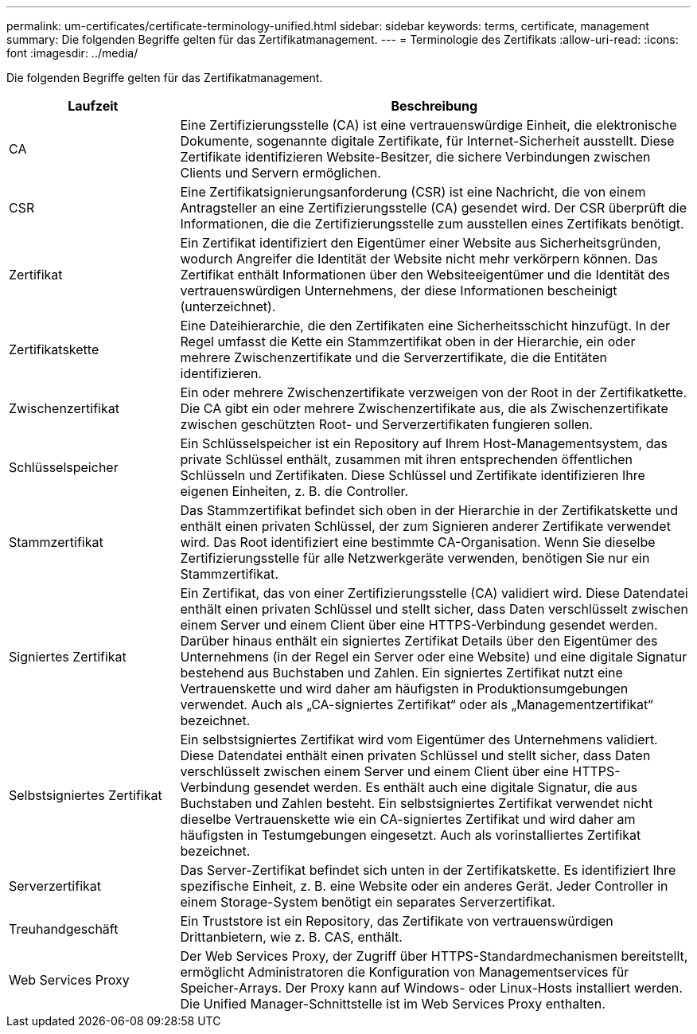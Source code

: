 ---
permalink: um-certificates/certificate-terminology-unified.html 
sidebar: sidebar 
keywords: terms, certificate, management 
summary: Die folgenden Begriffe gelten für das Zertifikatmanagement. 
---
= Terminologie des Zertifikats
:allow-uri-read: 
:icons: font
:imagesdir: ../media/


[role="lead"]
Die folgenden Begriffe gelten für das Zertifikatmanagement.

[cols="1a,3a"]
|===
| Laufzeit | Beschreibung 


 a| 
CA
 a| 
Eine Zertifizierungsstelle (CA) ist eine vertrauenswürdige Einheit, die elektronische Dokumente, sogenannte digitale Zertifikate, für Internet-Sicherheit ausstellt. Diese Zertifikate identifizieren Website-Besitzer, die sichere Verbindungen zwischen Clients und Servern ermöglichen.



 a| 
CSR
 a| 
Eine Zertifikatsignierungsanforderung (CSR) ist eine Nachricht, die von einem Antragsteller an eine Zertifizierungsstelle (CA) gesendet wird. Der CSR überprüft die Informationen, die die Zertifizierungsstelle zum ausstellen eines Zertifikats benötigt.



 a| 
Zertifikat
 a| 
Ein Zertifikat identifiziert den Eigentümer einer Website aus Sicherheitsgründen, wodurch Angreifer die Identität der Website nicht mehr verkörpern können. Das Zertifikat enthält Informationen über den Websiteeigentümer und die Identität des vertrauenswürdigen Unternehmens, der diese Informationen bescheinigt (unterzeichnet).



 a| 
Zertifikatskette
 a| 
Eine Dateihierarchie, die den Zertifikaten eine Sicherheitsschicht hinzufügt. In der Regel umfasst die Kette ein Stammzertifikat oben in der Hierarchie, ein oder mehrere Zwischenzertifikate und die Serverzertifikate, die die Entitäten identifizieren.



 a| 
Zwischenzertifikat
 a| 
Ein oder mehrere Zwischenzertifikate verzweigen von der Root in der Zertifikatkette. Die CA gibt ein oder mehrere Zwischenzertifikate aus, die als Zwischenzertifikate zwischen geschützten Root- und Serverzertifikaten fungieren sollen.



 a| 
Schlüsselspeicher
 a| 
Ein Schlüsselspeicher ist ein Repository auf Ihrem Host-Managementsystem, das private Schlüssel enthält, zusammen mit ihren entsprechenden öffentlichen Schlüsseln und Zertifikaten. Diese Schlüssel und Zertifikate identifizieren Ihre eigenen Einheiten, z. B. die Controller.



 a| 
Stammzertifikat
 a| 
Das Stammzertifikat befindet sich oben in der Hierarchie in der Zertifikatskette und enthält einen privaten Schlüssel, der zum Signieren anderer Zertifikate verwendet wird. Das Root identifiziert eine bestimmte CA-Organisation. Wenn Sie dieselbe Zertifizierungsstelle für alle Netzwerkgeräte verwenden, benötigen Sie nur ein Stammzertifikat.



 a| 
Signiertes Zertifikat
 a| 
Ein Zertifikat, das von einer Zertifizierungsstelle (CA) validiert wird. Diese Datendatei enthält einen privaten Schlüssel und stellt sicher, dass Daten verschlüsselt zwischen einem Server und einem Client über eine HTTPS-Verbindung gesendet werden. Darüber hinaus enthält ein signiertes Zertifikat Details über den Eigentümer des Unternehmens (in der Regel ein Server oder eine Website) und eine digitale Signatur bestehend aus Buchstaben und Zahlen. Ein signiertes Zertifikat nutzt eine Vertrauenskette und wird daher am häufigsten in Produktionsumgebungen verwendet. Auch als „CA-signiertes Zertifikat“ oder als „Managementzertifikat“ bezeichnet.



 a| 
Selbstsigniertes Zertifikat
 a| 
Ein selbstsigniertes Zertifikat wird vom Eigentümer des Unternehmens validiert. Diese Datendatei enthält einen privaten Schlüssel und stellt sicher, dass Daten verschlüsselt zwischen einem Server und einem Client über eine HTTPS-Verbindung gesendet werden. Es enthält auch eine digitale Signatur, die aus Buchstaben und Zahlen besteht. Ein selbstsigniertes Zertifikat verwendet nicht dieselbe Vertrauenskette wie ein CA-signiertes Zertifikat und wird daher am häufigsten in Testumgebungen eingesetzt. Auch als vorinstalliertes Zertifikat bezeichnet.



 a| 
Serverzertifikat
 a| 
Das Server-Zertifikat befindet sich unten in der Zertifikatskette. Es identifiziert Ihre spezifische Einheit, z. B. eine Website oder ein anderes Gerät. Jeder Controller in einem Storage-System benötigt ein separates Serverzertifikat.



 a| 
Treuhandgeschäft
 a| 
Ein Truststore ist ein Repository, das Zertifikate von vertrauenswürdigen Drittanbietern, wie z. B. CAS, enthält.



 a| 
Web Services Proxy
 a| 
Der Web Services Proxy, der Zugriff über HTTPS-Standardmechanismen bereitstellt, ermöglicht Administratoren die Konfiguration von Managementservices für Speicher-Arrays. Der Proxy kann auf Windows- oder Linux-Hosts installiert werden. Die Unified Manager-Schnittstelle ist im Web Services Proxy enthalten.

|===